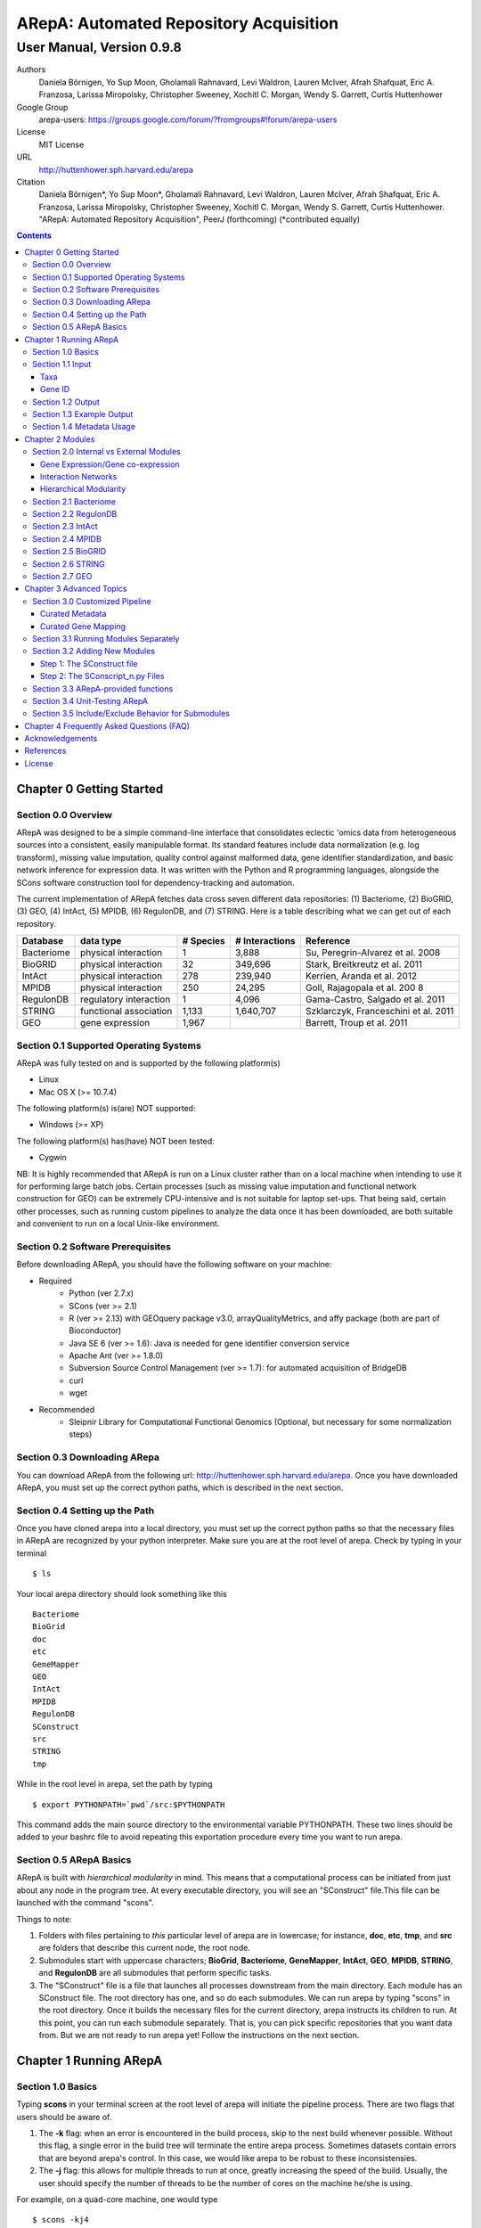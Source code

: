 ======================================================
ARepA: Automated Repository Acquisition
======================================================

..  This document follows reStructuredText syntax and conventions.
	You can compile this file to a PDF or HTML document.
	For instructions on how to do so, visit the reStructeredText webpage
	(http://docutils.sourceforge.net/rst.html).

-------------------------------------------------------
User Manual, Version 0.9.8
-------------------------------------------------------

Authors
 Daniela Börnigen, Yo Sup Moon, Gholamali Rahnavard, Levi Waldron, Lauren
 McIver, Afrah Shafquat, Eric A. Franzosa, Larissa Miropolsky, Christopher Sweeney,
 Xochitl C. Morgan, Wendy S. Garrett, Curtis Huttenhower

Google Group
 arepa-users: https://groups.google.com/forum/?fromgroups#!forum/arepa-users

License
 MIT License

URL
 http://huttenhower.sph.harvard.edu/arepa

Citation
  Daniela Börnigen*, Yo Sup Moon*, Gholamali Rahnavard, Levi Waldron, Lauren McIver, Afrah Shafquat, Eric A. Franzosa, Larissa Miropolsky, Christopher Sweeney, Xochitl C. Morgan, Wendy S. Garrett, Curtis Huttenhower. "ARepA: Automated Repository Acquisition", PeerJ (forthcoming)  (*contributed equally)

.. contents ::

Chapter 0 Getting Started
============================================

Section 0.0 Overview
--------------------------------------------

ARepA was designed to be a simple command-line interface that consolidates eclectic 'omics data from heterogeneous sources into a consistent, easily manipulable format.
Its standard features include data normalization (e.g. log transform), missing value imputation, quality control against malformed data, gene identifier standardization, and basic network inference for expression data. It was written with the Python and R programming languages, alongside the SCons software construction tool for dependency-tracking and automation.

The current implementation of ARepA fetches data cross seven different data repositories: (1) Bacteriome, (2) BioGRID, (3) GEO, (4) IntAct, (5) MPIDB, (6) RegulonDB, and (7) STRING. Here is a table describing what we can get out of each repository.

+-----------------+-----------------------+---------------+------------------+-------------------------------------+
| Database        | data type             | # Species     | # Interactions   | Reference                           |
+=================+=======================+===============+==================+=====================================+
| Bacteriome      | physical interaction  | 1             | 3,888            | Su, Peregrin-Alvarez et al. 2008    |
+-----------------+-----------------------+---------------+------------------+-------------------------------------+
| BioGRID         | physical interaction  | 32            | 349,696          | Stark, Breitkreutz et al. 2011      |
+-----------------+-----------------------+---------------+------------------+-------------------------------------+
| IntAct          | physical interaction  | 278           | 239,940          | Kerrien, Aranda et al. 2012         |
+-----------------+-----------------------+---------------+------------------+-------------------------------------+
| MPIDB           | physical interaction  | 250           | 24,295           | Goll, Rajagopala et al. 200 8       |
+-----------------+-----------------------+---------------+------------------+-------------------------------------+
| RegulonDB       | regulatory interaction| 1             | 4,096            | Gama-Castro, Salgado et al. 2011    |
+-----------------+-----------------------+---------------+------------------+-------------------------------------+
| STRING          | functional association| 1,133         | 1,640,707        | Szklarczyk, Franceschini et al. 2011|
+-----------------+-----------------------+---------------+------------------+-------------------------------------+
| GEO             | gene expression       | 1,967         |                  | Barrett, Troup et al. 2011          |
+-----------------+-----------------------+---------------+------------------+-------------------------------------+

Section 0.1 Supported Operating Systems
--------------------------------------------
ARepA was fully tested on and is supported by the following platform(s)

* Linux
* Mac OS X (>= 10.7.4)

The following platform(s) is(are) NOT supported:

* Windows (>= XP)

The following platform(s) has(have) NOT been tested:

* Cygwin

NB: It is highly recommended that ARepA is run on a Linux cluster rather than on a local machine when
intending to use it for performing large batch jobs. Certain processes (such as missing value imputation and functional network construction for GEO) can be extremely CPU-intensive and is not suitable for laptop set-ups. That being said, certain other processes, such as running custom pipelines to analyze the data once it has been downloaded, are both suitable and convenient to run on a local Unix-like environment.

Section 0.2 Software Prerequisites
--------------------------------------------

Before downloading ARepA, you should have the following software on your machine:

* Required
	* Python (ver 2.7.x)
	* SCons (ver >= 2.1)
	* R (ver >= 2.13) with GEOquery package v3.0, arrayQualityMetrics, and affy package (both are part of Bioconductor)
	* Java SE 6 (ver >= 1.6): Java is needed for gene identifier conversion service
	* Apache Ant (ver >= 1.8.0)
	* Subversion Source Control Management (ver >= 1.7): for automated acquisition of BridgeDB
	* curl
	* wget

* Recommended
	* Sleipnir Library for Computational Functional Genomics (Optional, but necessary for some normalization steps)

Section 0.3 Downloading ARepa
------------------------------------------------

You can download ARepA from the following url: http://huttenhower.sph.harvard.edu/arepa. Once you have downloaded ARepA, you must set up the correct python paths, which is described in the next section.

Section 0.4 Setting up the Path
--------------------------------------------

Once you have cloned arepa into a local directory, you must set up the correct python paths
so that the necessary files in ARepA are recognized by your python interpreter. Make sure you are at the root level of arepa. Check by typing in your terminal ::

$ ls

Your local arepa directory should look something like this

::

	Bacteriome
	BioGrid
	doc
	etc
	GeneMapper
	GEO
	IntAct
	MPIDB
	RegulonDB
	SConstruct
	src
	STRING
	tmp

While in the root level in arepa, set the path by typing ::

	$ export PYTHONPATH=`pwd`/src:$PYTHONPATH

This command adds the main source directory to the environmental variable PYTHONPATH. These two lines should be added to your bashrc file to avoid repeating this exportation procedure every time you want to run arepa.

Section 0.5 ARepA Basics
---------------------------------------------

ARepA is built with *hierarchical modularity* in mind. This means that a computational process can be initiated from just about any node in the program tree. At every executable directory, you will see an "SConstruct" file.This file can be launched with the command "scons".

Things to note:

1. Folders with files pertaining to *this* particular level of arepa are in lowercase; for instance, **doc**, **etc**, **tmp**, and **src** are folders that describe this current node, the root node.

2. Submodules start with uppercase characters; **BioGrid**, **Bacteriome**, **GeneMapper**, **IntAct**, **GEO**, **MPIDB**, **STRING**, and **RegulonDB** are all submodules that perform specific tasks.

3. The "SConstruct" file is a file that launches all processes downstream from the main directory. Each module has an SConstruct file. The root directory has one, and so do each submodules. We can run 		arepa by typing "scons" in the root directory. Once it builds the necessary files for the current directory, arepa instructs its children to run. At this point, you can run each submodule separately. That is, you can pick specific repositories that you want data from. But we are not ready to run arepa yet! Follow the 	instructions on the next section.


Chapter 1 Running ARepA
============================================

Section 1.0 Basics
--------------------------------------------

Typing **scons** in your terminal screen at the root level of arepa will initiate the pipeline process. There are two flags that users should be aware of.

1. The **-k** flag: when an error is encountered in the build process, skip to the next build whenever possible. Without this flag, a single error in the build tree will terminate the entire arepa process. Sometimes datasets contain errors that are beyond arepa's control. In this case, we would like arepa to be robust to these inconsistensies.

2. The **-j** flag: this allows for multiple threads to run at once, greatly increasing the speed of the build. Usually, the user should specify the number of threads to be the number of cores on the machine he/she is using.

For example, on a quad-core machine, one would type
::

	$ scons -kj4

For a complete list of options, run "scons --help" on the command line.

When all targets in its computation tree are built, scons will give the following message

::

	scons: done building targets.

Section 1.1 Input
--------------------------------------------

ARepA requires the user to provide (1) the taxonomic identifier of the organism of interest and (2) the final gene identifier standard (gene name, uniprot, kegg orthologs, etc).
This information is relayed onto ARepA in the **etc/taxa** and **etc/geneid** text files, respectively.
For instance, if you want to fetch human network and expression data across a multitude of data repositories, you would specify "Homo sapiens" in the input (etc/taxa).

Taxa
~~~~~~~~~~~~~~~~~~~~~~~~~~~~~~~~~~~~~~~~~~~~

A new copy of ARepA is by default instructed to download a set of model organism data.

Typing ::

$ cd etc
$ less taxa

will yield the default set of organisms
::

	Homo sapiens
	Escherichia coli
	Mus musculus
	Saccharomyces cerevisiae
	Pseudomonas aeruginosa

Following the pythonic standard, you can comment out any line with a hash "#". For example, the following file

::

	Homo sapiens
	#Escherichia coli
	#Mus musculus
	#Saccharomyces cerevisiae
	#Pseudomonas aeruginosa

will only fetch Homo sapiens data, and nothing else.

Gene ID
~~~~~~~~~~~~~~~~~~~~~~~~~~~~~~~~~~~~~~~~~~~~

By default, the gene identifier of choice is specified to be UniRef90/UniRef100 identifiers, given by the symbol "U":

Typing ::

$ cd etc
$ less geneid

will yield the default output geneid
::

	U


Here is a list of supported gene identifiers (can be extended by giving arepa custom gene mapping files provided by the user):

+-----------------+--------------------+
| Name            | ARepA Symbol       |
+=================+====================+
| UniRef      	  | U                  |
+-----------------+--------------------+
| Gene Symbol     | H                  |
+-----------------+--------------------+
| KEGG Ortholog   | Ck                 |
+-----------------+--------------------+
| UniProt         | S                  |
+-----------------+--------------------+
| KEGG Entry      | Kg                 |
+-----------------+--------------------+
| Affymetrix      | X                  |
+-----------------+--------------------+
| Entrez Gene     | L                  |
+-----------------+--------------------+	

It should be noted that the gene id mapping is based on BridgeDB (van Iersel et al. 2010, http://www.bridgedb.org/). A list of system codes supported by arepa for extension can be viewed in the file **arepa/GeneMapper/etc/batchlist.txt**.


Section 1.2 Output
--------------------------------------------

ARepA by default fetches data from seven different public repositories, which are again listed below. For each repository, ARepA acquires the dataset names matching the taxonomic
identifier specified by the input file.

* Gene Expression/Gene co-expression - Data (text, pcl format), Metadata (python pickle), Documented R library containing both
	* Gene Expression Omnibus
* Interaction Networks - Data (text, dat format), Metadata (python pickle)
	* Bacteriome
	* RegulonDB
	* IntAct
	* MPIDB
	* BioGrid
	* STRING

The output for each directory can be found in $REPOSITORY_NAME/data. Expression tables are saved in a *pcl* format (for a brief description, visit http://www.broadinstitute.org/cancer/software/gsea/wiki/index.php/Data_formats). The final pcl output will always be $DATASET_NAME.pcl. Interaction networks are saved in a *dat/dab* format (http://huttenhower.sph.harvard.edu/content/genomic-data-formats). The final dat/dab output will always be $DATASET_NAME.{dat|dab}. Metadata is saved as a python pickle (http://docs.python.org/2/library/pickle.html), a compressed, structured object. When loaded, metadata is given as a python dictionary, which is essentially a series of key,value pairs http://docs.python.org/2/tutorial/datastructures.html). Metadata is saved as $DATASET_NAME.pkl.

Section 1.3 Example Output
--------------------------------------------
Let's look at an example of arepa output. Take a look at the data directory of the Bacteriome repository.
::

	$ cd Bacteriome/data
	$ ls

	bacteriome_00raw.dab
	bacteriome_00raw.dat
	bacteriome_00raw_mapped00.dat
	bacteriome_00raw_mapped01.dat
	bacteriome_00raw.quant
	bacteriome.dat
	bacteriome.pkl
	status.txt

Bacteriome is an interaction repository, so we have dat/dab files as final output. We see that there are multiple dat files; however, only one is the final output. The final output is always given by $DATASET_NAME.dat, or in this case, "bacteriome.dat". Other files, such as "bacteriome_00raw.dat" are intermediate files, which can be also useful to the user. The metadata is given by "bacteriome.pkl".

Section 1.4 Metadata Usage
--------------------------------------------
There is a useful script in the main src directory of arepa that can aid in dealing with pickled metadata.

::

	$ cd src/
	$ unpickle.py -h

	usage: unpickle.py [-h] [-m str_split] [-c columns] [-s skip_rows]
                   [-l log.txt] [-r] [-k str_man_key] [-x]
                   [input] [output]

	pickle and unpickle files.

	positional arguments:
	  input           input pickle or text file
	  output          output pickle or text file

	optional arguments:
	  -h, --help      show this help message and exit
	  -m str_split    Split between key and value
	  -c columns      Number of columns to map
	  -s skip_rows    Number of header rows to skip at top of file
	  -l log.txt      Optional log file containing status metavariables
	  -r              Reverse flag
	  -k str_man_key  Flag to specify output for specific key in the pickle
	  -x              Give output in R package metadata format

As an example usage, one can quickly view the contents of the metadata by using the "unpickle.py" script.

::

	$ cd Bacteriome/data
	$ unpickle.py bacteriome.pkl

	title	Bacteriome
	url	http://www.compsysbio.org/bacteriome/dataset/combined_interactions.txt
	conditions	3888
	gloss	Bacterial Protein Interaction Database
	taxid	83333
	mapped	True
	type	protein interaction

One can also convert a tab delimited text file into a python pickle.
::

	$ unpickle.py -r tab_delimtied_file.txt > output.pkl

One can also quickly view a key,value pair contained in the pickle. For instance, if one wants to view the gene id mapping status of the dataset, perform ::

	$ unpickle.py -k mapped metadata_file

For the case of bacteriome ::
	$ unpickle.py -k mapped Bacteriome/data/bacteriome.pkl
	True

For full usage of the metadata, see the argument list above.


Chapter 2 Modules
============================================

Section 2.0 Internal vs External Modules
--------------------------------------------

The data from each of these repositories are managed in separate directories. Each sub-directory in ARepA conforms to a hierarchical modularity, in which all the sub-directories maintain the same essential structure. Essentially, this amounts to having a "driver file" that launches automated processes (pipeline) and directories containing relevant information to launch them.

There are two types of modules: **internal modules**, and
**external modules**. Internal modules do actual downloading and processing
of data/metadata from public repositories; external modules serve
global helper functions, such as gene identifier conversion.
Here is a list of external module(s):

1. GeneMapper - converts gene identifiers into common format

Now, we describe the internal modules, which can be subsequently
divided into two broad categories: gene expression/co-expression,
and interaction networks.

Gene Expression/Gene co-expression
~~~~~~~~~~~~~~~~~~~~~~~~~~~~~~~~~~~~~~~~~~~~
1. Gene Expression Omnibus

Interaction Networks
~~~~~~~~~~~~~~~~~~~~~~~~~~~~~~~~~~~~~~~~~~~~
1. Bacteriome
2. RegulonDB
3. IntAct
4. MPIDB
5. BioGRID
6. STRING

Hierarchical Modularity
~~~~~~~~~~~~~~~~~~~~~~~~~~~~~~~~~~~~~~~~~~~~

Each module contains the following:

1. SConstruct - the main driver script of the module. This initiates all processes downstream of the file.
2. data - this is where the downloaded (and parsed) is kept.
3. src - contains all the source scripts.
4. tmp - contains all intermediate files necessary to carry out the build for each module.
5. etc - contains all configuration information for the module, including programmatic and manual overrides.
6. doc - contains documentation for the module.

Section 2.1 Bacteriome
--------------------------------------------

* Optional Inputs
	* None

* Final Outputs
	* data/bacteriome.dat - network matrix
	* data/bacteriome.pkl - metadata

Section 2.2 RegulonDB
--------------------------------------------

* Optional Inputs
	* None

* Final Outputs
	* data/regulondb.dat - network matrix
	* data/regulondb.pkl - metadata

Section 2.3 IntAct
--------------------------------------------

* Optional Inputs
	* etc/include - list of dataset IDs to include (one per line)
	* etc/exclude - list of dataset IDs to exclude (one per line)
	* etc/manual_curation - manually curated metadata, tab-delimited, one row per sample, one column per metadatum
	* etc/manual_mapping - manually curated gene ID mapping, tab-delimited, one row per gene family equivalence class

* Final Outputs
	* data/dataset_name/dataset_name.dat - network matrix
	* data/dataset_name/dataset_name.pkl - metadata

Section 2.4 MPIDB
--------------------------------------------

* Optional Inputs
	* etc/include - list of dataset IDs to include (one per line)
	* etc/exclude - list of dataset IDs to exclude (one per line)
	* etc/manual_curation - manually curated metadata, tab-delimited, one row per sample, one column per metadatum
	* etc/manual_mapping - manually curated gene ID mapping, tab-delimited, one row per gene family equivalence class

* Final Outputs
	* data/dataset_name/dataset_name.dat - network matrix
	* data/dataset_name/dataset_name.pkl - metadata

Section 2.5 BioGRID
--------------------------------------------

* Optional Inputs
	* etc/include - list of dataset IDs to include (one per line)
	* etc/exclude - list of dataset IDs to exclude (one per line)
	* etc/manual_curation - manually curated metadata, tab-delimited, one row per sample, one column per metadatum
	* etc/manual_mapping - manually curated gene ID mapping, tab-delimited, one row per gene family equivalence class

* Final Outputs
	* data/dataset_name/dataset_name.dat - network matrix
	* data/dataset_name/dataset_name.pkl - metadata

Section 2.6 STRING
--------------------------------------------

* Optional Inputs
	* etc/include - list of dataset IDs to include (one per line)
	* etc/exclude - list of dataset IDs to exclude (one per line)
	* etc/manual_curation - manually curated metadata, tab-delimited, one row per sample, one column per metadatum
	* etc/manual_mapping - manually curated gene ID mapping, tab-delimited, one row per gene family equivalence class

* Final Outputs
	* data/dataset_name/dataset_name.dat - network matrix
	* data/dataset_name/dataset_name.pkl - metadata

Section 2.7 GEO
--------------------------------------------

* Optional Inputs
	* etc/include - list of dataset IDs to include (one per line)
	* etc/exclude - list of dataset IDs to exclude (one per line)
	* etc/batch - turn on/off batch mode; see include/exclude behavior in Advanced Topics for more details 
	* etc/manual_curation - manually curated metadata, tab-delimited, one row per sample, one column per metadatum
	* etc/manual_mapping - manually curated gene ID mapping, tab-delimited, one row per gene family equivalence class
	* etc/mapping - configure regexps for identifying gene ID mapping columns in platform files
	* etc/raw - one-line text file (True or False), turn on/off downloading and processing of raw CEL files for each dataset
	* etc/preprocess - one-line text file (Bioconductor function name), chooose a processing function for normalizing raw CEL files
	* etc/rpackage - one-line text file (True or False), turn on/off creation of expression sets and R packages per dataset
	* etc/sleipnir - one-line text file (True or False), turn on/off Sleipnir normalization functions (Normalizer, KNNImpute, Dat2Dab, etc.)

* Final Outputs
	* data/dataset_name/dataset_name.dat - network matrix
	* data/dataset_name/dataset_name.pkl - metadata

Chapter 3 Advanced Topics
============================================

Section 3.0 Customized Pipeline
---------------------------------------------

Each module in ARepA can be tweaked to the user's taste: for instance, one can
override automatically generated metadata by providing his own; additionally, one can
override automatically generated mapping files with a custom-curated one.

Curated Metadata
~~~~~~~~~~~~~~~~~~~~~~~~~~~~~~~~~~~~~~~~~~~~

Add a tab-delimited text file in **repository/etc/manual_curation/** with the matching dataset name (e.g. IntAct/etc/manual_curation/IntAct_taxid_287.txt)

Curated Gene Mapping
~~~~~~~~~~~~~~~~~~~~~~~~~~~~~~~~~~~~~~~~~~~~

Add a tab-delimited gene map file in **repository/etc/manual_mapping/** with the matching dataset name (.map).

Caveat: follow the system code - label key as defined by **GeneMapper/etc/batchlist.txt**
See GEO/etc/manual_mapping for an example.


Section 3.1 Running Modules Separately
---------------------------------------------

After the taxonomic information has been downloaded
and processed by the parent node in arepa (**arepa/tmp/taxids** have been built),
one can launch any internal module separately by going into a desired directory and launching **scons**.
For instance, if one wants to run GEO, first make sure that the taxids file was built correctly, then launch **scons** in the GEO directory.

::

	$ scons tmp/taxids
	scons: Reading SConscript files ...
	scons: done reading SConscript files.
	scons: Building targets ...
	funcPipe(["tmp/taxids"], ["src/taxdump2taxa.py", "tmp/taxdump.txt", "etc/taxa"])
	cat "arepa/tmp/taxdump.txt" | arepa/src/taxdump2taxa.py "arepa/etc/taxa" > "arepa/tmp/taxids"
	scons: done building targets.

	$ cd GEO
	$ scons

Section 3.2 Adding New Modules
---------------------------------------------

Advanced users who are familiar with scons can write their own modules that download and process data from a repository that is not included in vanilla ARepA.
There are TWO basic steps that must take place.

(1) Initiation script - starts the download of dataset names, filters out only the desired ones, which are passed onto scripts that handles *per dataset* functions.
(2) Per dataset parsing scripts - download raw data and metadata, run various vanilla and customized parsing functions.

Let us go through an example.

Step 1: The SConstruct file
~~~~~~~~~~~~~~~~~~~~~~~~~~~~~~~~~~~~~~~~~~~~
Create a directory on the main level of arepa and initiate an **SConstruct** file. For the purpose of this example, we will call this module **my_repo**
::

	$ mkdir my_repo
	$ touch SConstruct

Following the arepa convention, create the directories **tmp**, **etc** and **src**, which will store raw downloaded files, configuration files, and source scripts respectively.

::

	$ mkdir tmp etc src

Now, the SConstruct file serves as a driver file that launches all processes within the module. For those users that are familiar with make, these are analogous to Makefiles.

Edit the SConstruct to perform the following actions: (1) Download a batch list of dataset names and parse them into a text file, where each line contains a dataset name (2) Pass dataset names to child directories. This will initiate a separate modular build for each dataset name.

Suppose that you have created two text files **dataset1.txt** and **dataset2.txt** and that
**c_fileInputExclude** and **c_fileInputInclude** are pointers to files that contain dataset names that the user wants to
exclude/include respectively (can be empty). A repository can have many different types of datasets (e.g. GEO has GDS and GSE datasets); the names of different datasets should be in separate files (this is why we have two text files in this example case).
::

	#SConstruct file
	import sfle
	# SflE stands for Scientific Flow Environment, a tool that contains various python/arepa wrappers for scons.
	# It is an extremely convenient and powerful tool. For documentation visit huttenhower.sph.harvard.edu/sfle.
	import arepa
	# arepa.py contains arepa-specific global utilities

	pE = DefaultEnvironment()
	
	# Download and parse names
	# ...

	c_strFileDataset1 = "tmp/dataset1.txt"
	c_strFileDataset2 = "tmp/dataset2.txt"

	afileTXTs = [c_strFileDataset1, c_strFileDataset2]

IMPORTANT: it is *crucial* that users build their files in the scons standard; i.e. in a tracked manner. Ad-hoc building of files outside of scons will not, in general, give correct builds.

You can pass the IDs to child directories in the following manner ::

	sfle.sconscript_children( pE, afileTXTs, sfle.scanner( c_fileInputExclude, c_fileInputInclude ), 1, arepa.c_strProgSConstruct )

The "1" here refers to the hierarchy level. Recall that ARepA was designed with hierarchical modularity as a design principle; one can initiate a downstream process at any point in the computational tree. Processes that are stemmed from level 1 should be labeled as level "2" and so on.

This instructs arepa to do the following: for each name in the provide dataset names, perform actions defined by source scripts in the **src** directory. In particular, do this in a modular way, such that each dataset can be launched independently later on.

Step 2: The SConscript_n.py Files
~~~~~~~~~~~~~~~~~~~~~~~~~~~~~~~~~~~~~~~~~~~~
For each name in the dataset name list (modulo excluded names), arepa looks in the **src** folder and launches the **SConscript_n.py** scripts in numerical order. For instance **SConscript_1.py** will be launched before **SConscript_2.py**. The information in these scripts are loaded into the SCons environment; the users can think of these files as pseudo-SConstruct files in which all SCons python wrappers can be used.

Let's take a look at an example (IntAct/src/SConscript_1-id.py) ::
	
	#!/usr/bin/env python

	def test( iLevel, strID, hashArgs ):
		return ( iLevel == 1 )
	if locals( ).has_key( "testing" ):
		sys.exit( )

	pE = DefaultEnvironment( )

	c_strID					= arepa.cwd( )
	c_fileInputIntactC		= sfle.d( pE, arepa.path_repo( ), sfle.c_strDirTmp, "intactc" )
	c_fileIDPKL				= sfle.d( pE, c_strID + ".pkl" )
	c_fileIDDAB				= sfle.d( pE, c_strID + ".dab" )
	c_fileIDRawDAT          = sfle.d( pE, c_strID + "_00raw.dat" )
	c_fileIDDAT				= sfle.d( pE, c_strID + ".dat")
	c_fileIDQUANT           = sfle.d( pE, c_strID + ".quant" )

	c_fileProgUnpickle      = sfle.d( pE, arepa.path_arepa( ), sfle.c_strDirSrc, "unpickle.py" )
	c_fileProgC2Metadata    = sfle.d( pE, arepa.path_repo( ), sfle.c_strDirSrc, "c2metadata.py" )
	c_fileProgC2DAT         = sfle.d( pE, arepa.path_repo( ), sfle.c_strDirSrc, "c2dat.py" )

	c_fileInputSConscriptGM         = sfle.d( pE, arepa.path_arepa(),sfle.c_strDirSrc,"SConscript_genemapping.py")
	c_fileInputSConscriptDAB        = sfle.d( pE, arepa.path_arepa(), sfle.c_strDirSrc, "SConscript_dat-dab.py" )

	c_fileStatus 	    			=  sfle.d(pE, "status.txt")
	c_strGeneFrom 				    = "S"

	afileIDDAT = sfle.pipe( pE, c_fileInputIntactC, c_fileProgC2DAT, c_fileIDRawDAT, [c_strID] )

	# ... rest of the code omitted ...

The first piece of code ::
	
	def test( iLevel, strID, hashArgs ):
		return ( iLevel == 1 )
	if locals( ).has_key( "testing" ):
		sys.exit( )

makes sure that the script is launched in the right arepa level. This can be modified to take any arbitrary conditional.
This is convenient when writing different scripts to handle different types of datasets. For instance, for GEO, two different scripts are used to handle GDS and GSE datasets. For instance, ::

	#GEO/src/SConscript_1-gse.py

	def test( iLevel, strID, hashArgs ):
		return ( iLevel == 1 ) and ( strID.find( "GSE" ) == 0 )
	if locals( ).has_key( "testing" ):
		sys.exit( )

ensures that this particular script launches only for GSE datasets.

Now, let's take a look at the rest of the code in the IntAct example. Most scons processes can be hidden away by using features available in sfle (included in arepa; visit huttenhower.sph.harvard.edu/sfle for documentation). For instance, **sfle.pipe()** seen in the above example performs a UNIX pipe that is tracked by scons, in a manner that is consistent with conventions in arepa. Customized pipelines can be built by the user providing their own python scripts. Of course, users can also utilize features that are already available in vanilla ARepA.

Section 3.3 ARepA-provided functions
---------------------------------------------

These are scripts that perform routinely performed tasks in arepa.

* arepa/src/unpickle.py: pickles and unpickles files ::

	$ unpickle.py --help
	usage: unpickle.py [-h] [-m str_split] [-c columns] [-s skip_rows]
	                   [-l log.txt] [-r] [-k str_man_key] [-x]
	                   [input] [output]

	pickle and unpickle files.

	positional arguments:
	  input           input pickle or text file
	  output          output pickle or text file

	optional arguments:
	  -h, --help      show this help message and exit
	  -m str_split    Split between key and value
	  -c columns      Number of columns to map
	  -s skip_rows    Number of header rows to skip at top of file
	  -l log.txt      Optional log file containing status metavariables
	  -r              Reverse flag
	  -k str_man_key  Flag to specify output for specific key in the pickle
	  -x              Give output in R package metadata format

* arepa/src/makeunique.py: Takes a malformed gene mapping file, removes duplicates and splits up one-to-many mappings ::

	$ makeunique.py --help
	usage: makeunique.py [-h] [-m str_split] [-c columns] [-s skip_rows]
	                     [-l log.txt]
	                     [input.dat] [output.dat]

	Gets rid of duplicate entries from a tab-delimited file of unordered tuples.

	positional arguments:
	  input.dat     Input tab-delimited text file with one or more columns
	  output.dat    Input tab-delimited text file with mapped columns

	optional arguments:
	  -h, --help    show this help message and exit
	  -m str_split  Ambiguous field element classifier; a or b; e.g. in the case
	                of a///b the value will be ///
	  -c columns    Number of columns to map
	  -s skip_rows  Number of header rows to skip at top of file
	  -l log.txt    Optional log file containing output mapping status

* arepa/src/merge_genemapping.py: Merges two gene maps ::
	
	# Usage: merge_genemapping.py <map1.txt> <map2.txt> <out.txt>

* arepa/GeneMapper/src/bridgemapper.py: Performs gene mapping (gene standardization) ::

	$ bridgemapper.py --help
	usage: bridgemapper.py [-h] [-m mapping.txt] [-c columns] [-f from_format]
	                       [-t to_format] [-u max_lines] [-s skip_rows]
	                       [-l log.txt] [-x]
	                       [input.dat] [output.dat]

	Maps gene IDs from one or more tab-delimited text columns from and to
	specified formats.

	positional arguments:
	  input.dat       Input tab-delimited text file with one or more columns
	  output.dat      Input tab-delimited text file with mapped columns

	optional arguments:
	  -h, --help      show this help message and exit
	  -m mapping.txt  Required mapping file in tab-delimited BridgeMapper format
	  -c columns      Columns to map, formatted as [1,2,3]
	  -f from_format  BridgeMapper single-character type code for input format
	  -t to_format    BridgeMapper single-character type code for output format
	  -u max_lines    Maximum lines in input file; this is done for memory reasons
	  -s skip_rows    Number of header rows to skip at top of file
	  -l log.txt      Optional log file containing output mapping status
	  -x              Optional flag turning on/off gene identifier sniffer
	                  (automatically decide geneid_from)


Section 3.4 Unit-Testing ARepA
--------------------------------------------

ARepA has a built-in unit testing script, located in the main **src** directory.
While in the root directory, type
::

	$ python src/test.py

The default behavior of the testing script assumes that the entire build of ARepA is completed *prior* to running the script. If this is not the case, one can pass the optional argument "scons" to the test script and scons will be called in each submodule before the targets are checked. This method is error-prone and time-intensive and is not recommended. ::

	$ python test.py scons

Section 3.5 Include/Exclude Behavior for Submodules 
------------------------------------------------------

The following is a description of the way ARepA handles what datasets it will include or exclude during the downloading process for 
all the submodules. 

#. ARepA fetches the list of all possible datasets under the specified taxonomy in the `tmp` directory. We call this the "universe" of datasets for each repository. 
#. If `etc/exclude` and `etc/include` exist, ARepA launches build for datasets specified in (`universe` **intersect** `include`) **setminus** `exclude`.
#. Sometimes the user will wish to curtail this default behavior and simply download only the files listed in the `etc/include` file. This behavior can be turned off by setting the `etc/batch` configuration to "False". This feature is especially useful for GEO. See the GEO section in the previous chapter for more details. 

Chapter 4 Frequently Asked Questions (FAQ)
============================================

NB: All questions should be directed to the arepa-users Google Group.

1. I get the following error when I run ARepA ::

	ImportError: No module named arepa

*Solution*
 Make sure you add the **src** directory of ARepA's root level to the python UNIX path.

2. I get the following error when I run ARepA ::

	ImportError: No module named sfle

*Solution*
 Make sure you add the **src** directory of ARepA's root level to the python UNIX path.

3. Help, I got a 404 error from (IntAct or GEOmetadb or Bacteriome or...)

*Solution*
 Academic software doesn't always work - ours included, but in this case it's not our fault!  Some files from some repositories are periodically unavailable, preventing ARepA from downloading them.  The recommended workaround is documented above, specifically running ARepA using the ``scons -k`` flag.

4. Where can I find configuration information for my pipelines?

*Solution*
 All configuration information is in the **etc** folder of every directory. See the chapter on specific modules for more details on configuration information for a particular repository.

5. I don't get any per-sample metadata in GDS datasets from GEO?

*Solution*
 GEO's downloads for GDS files don't include per-sample metadata, which prevents ARepA from annotating it.  To retrieve this information, use the GSE equivalents for the target GDS dataset(s) instead (e.g. GSE22648 for GDS3921).

6. Where is the per-condition GEO metadata?

*Solution*
 Added to the ``*.pkl`` file, and to the expression set (if ``GEO/etc/rpackage`` is set to True). It can be extracted from the ``.pkl`` file using the shared script ``unpickle.py``.

Acknowledgements
============================================

The authors would like to extend a special thanks to Felix Wong, Timothy Tickle, Svitlana Tyekucheva, Markus Schröder, Owen White, and Arthur Brady for assisting in the testing process of ARepA.

References
=============================================

* Tools
	* Sleipnir: 		http://huttenhower.sph.harvard.edu/sleipnir/index.html
	* GEOquery: 		http://watson.nci.nih.gov/~sdavis/
	* BridgeDb: 		http://www.bridgedb.org/

* Databases
	* Bacteriome: 		http://www.compsysbio.org/bacteriome/
	* IntAct :			http://www.ebi.ac.uk/intact/
	* GEO:				http://www.ncbi.nlm.nih.gov/geo/
	* MPIDB:	 		http://jcvi.org/mpidb/about.php
	* BioGRID:	 		http://thebiogrid.org/
	* RegulonDB: 		http://regulondb.ccg.unam.mx/
	* STRING:	 		http://string-db.org/

License
==============================================

This software is licensed under the MIT license.

Copyright (c) 2013 Yo Sup Moon, Daniela Boernigen, Levi Waldron, Eric Franzosa, Xochitl Morgan, and Curtis Huttenhower

Permission is hereby granted, free of charge, to any person obtaining a copy of this software and associated documentation files (the "Software"), to deal in the Software without restriction, including without limitation the rights to use, copy, modify, merge, publish, distribute, sublicense, and/or sell copies of the Software, and to permit persons to whom the Software is furnished to do so, subject to the following conditions:

The above copyright notice and this permission notice shall be included in all copies or substantial portions of the Software.

THE SOFTWARE IS PROVIDED "AS IS", WITHOUT WARRANTY OF ANY KIND, EXPRESS OR IMPLIED, INCLUDING BUT NOT LIMITED TO THE WARRANTIES OF MERCHANTABILITY, FITNESS FOR A PARTICULAR PURPOSE AND NONINFRINGEMENT. IN NO EVENT SHALL THE AUTHORS OR COPYRIGHT HOLDERS BE LIABLE FOR ANY CLAIM, DAMAGES OR OTHER LIABILITY, WHETHER IN AN ACTION OF CONTRACT, TORT OR OTHERWISE, ARISING FROM, OUT OF OR IN CONNECTION WITH THE SOFTWARE OR THE USE OR OTHER DEALINGS IN THE SOFTWARE.